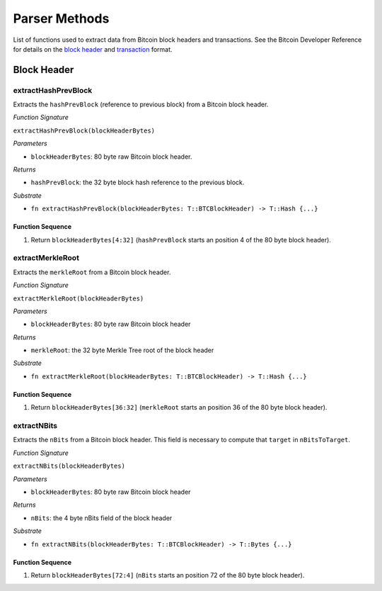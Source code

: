 Parser Methods
==============


List of functions used to extract data from Bitcoin block headers and transactions.
See the Bitcoin Developer Reference for details on the `block header <https://bitcoin.org/en/developer-reference#block-chain>`_ and `transaction <https://bitcoin.org/en/developer-reference#transactions>`_ format.

Block Header 
------------

extractHashPrevBlock
~~~~~~~~~~~~~~~~~~~~

Extracts the ``hashPrevBlock`` (reference to previous block) from a Bitcoin block header.

*Function Signature*

``extractHashPrevBlock(blockHeaderBytes)``

*Parameters*

* ``blockHeaderBytes``: 80 byte raw Bitcoin block header.

*Returns*

* ``hashPrevBlock``: the 32 byte block hash reference to the previous block.

*Substrate*

* ``fn extractHashPrevBlock(blockHeaderBytes: T::BTCBlockHeader) -> T::Hash {...}``


Function Sequence
.................

1. Return ``blockHeaderBytes[4:32]`` (``hashPrevBlock`` starts an position 4 of the 80 byte block header).



extractMerkleRoot
~~~~~~~~~~~~~~~~~

Extracts the ``merkleRoot`` from a Bitcoin block header. 

*Function Signature*

``extractMerkleRoot(blockHeaderBytes)``

*Parameters*

* ``blockHeaderBytes``: 80 byte raw Bitcoin block header

*Returns*

* ``merkleRoot``: the 32 byte Merkle Tree root of the block header

*Substrate*

* ``fn extractMerkleRoot(blockHeaderBytes: T::BTCBlockHeader) -> T::Hash {...}``


Function Sequence
.................

1. Return ``blockHeaderBytes[36:32]`` (``merkleRoot`` starts an position 36 of the 80 byte block header).



extractNBits
~~~~~~~~~~~~

Extracts the ``nBits`` from a Bitcoin block header. This field is necessary to compute that ``target`` in ``nBitsToTarget``.

*Function Signature*

``extractNBits(blockHeaderBytes)``

*Parameters*

* ``blockHeaderBytes``: 80 byte raw Bitcoin block header

*Returns*

* ``nBits``: the 4 byte nBits field of the block header

*Substrate*

* ``fn extractNBits(blockHeaderBytes: T::BTCBlockHeader) -> T::Bytes {...}``

Function Sequence
.................

1. Return ``blockHeaderBytes[72:4]`` (``nBits`` starts an position 72 of the 80 byte block header).

